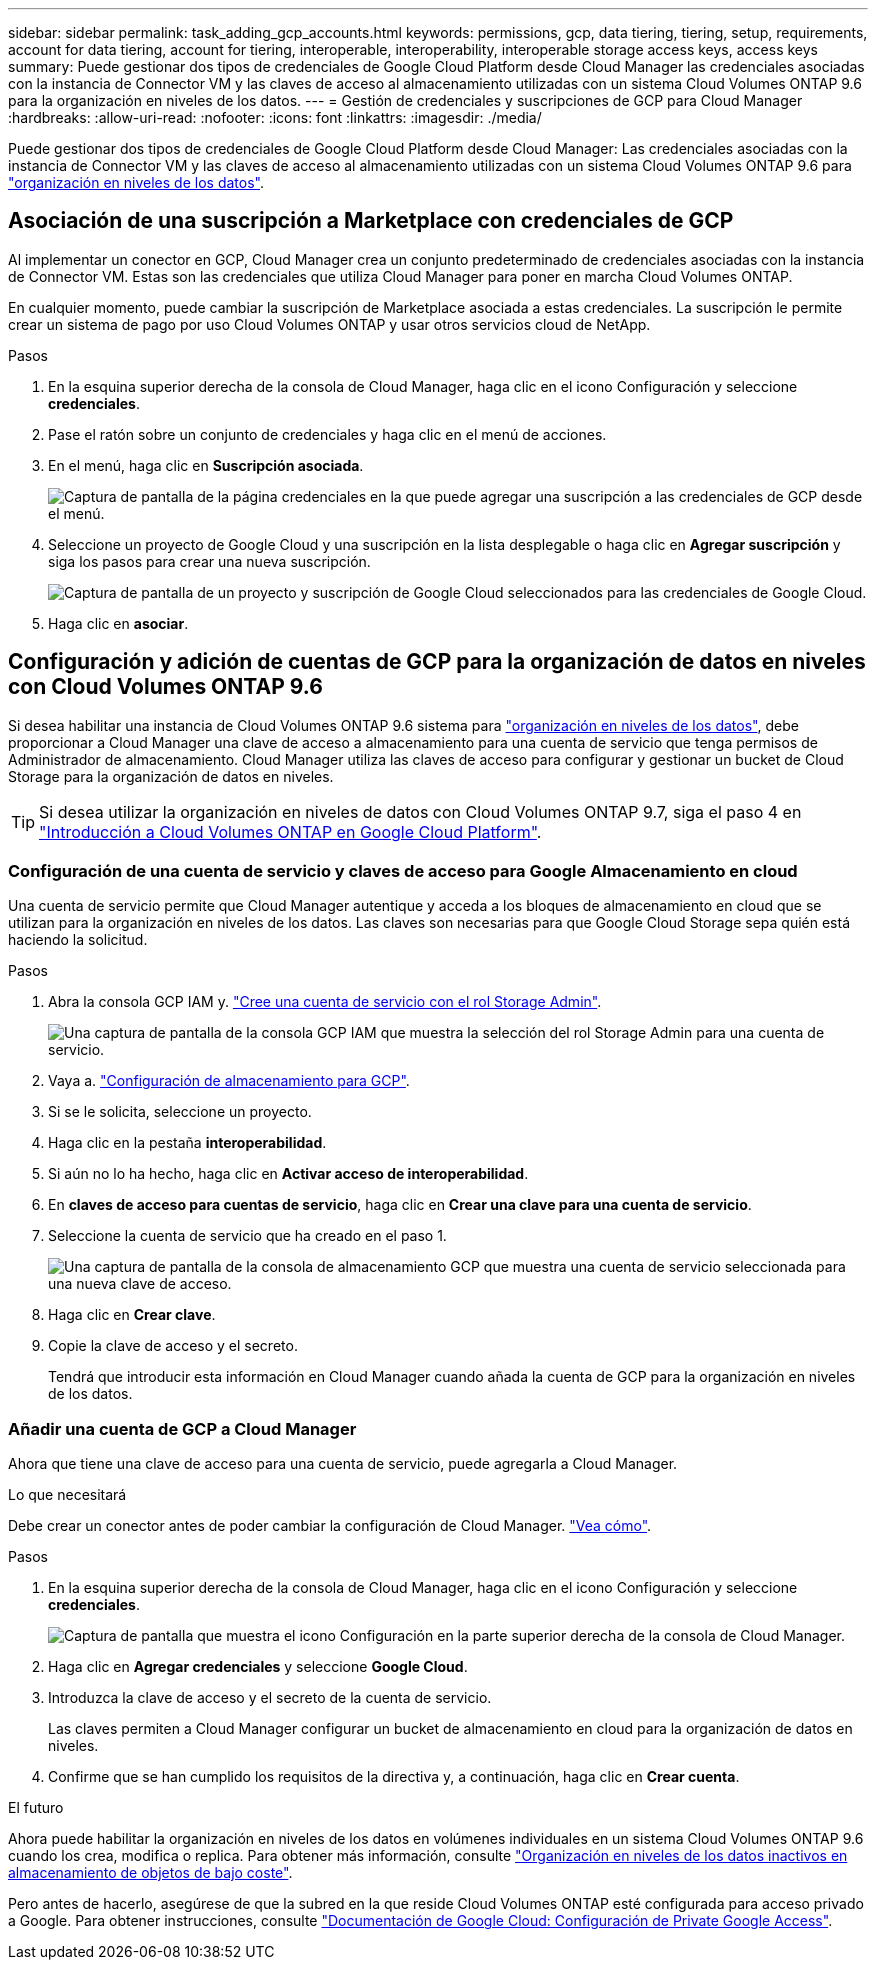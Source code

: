 ---
sidebar: sidebar 
permalink: task_adding_gcp_accounts.html 
keywords: permissions, gcp, data tiering, tiering, setup, requirements, account for data tiering, account for tiering, interoperable, interoperability, interoperable storage access keys, access keys 
summary: Puede gestionar dos tipos de credenciales de Google Cloud Platform desde Cloud Manager las credenciales asociadas con la instancia de Connector VM y las claves de acceso al almacenamiento utilizadas con un sistema Cloud Volumes ONTAP 9.6 para la organización en niveles de los datos. 
---
= Gestión de credenciales y suscripciones de GCP para Cloud Manager
:hardbreaks:
:allow-uri-read: 
:nofooter: 
:icons: font
:linkattrs: 
:imagesdir: ./media/


[role="lead"]
Puede gestionar dos tipos de credenciales de Google Cloud Platform desde Cloud Manager: Las credenciales asociadas con la instancia de Connector VM y las claves de acceso al almacenamiento utilizadas con un sistema Cloud Volumes ONTAP 9.6 para link:concept_data_tiering.html["organización en niveles de los datos"].



== Asociación de una suscripción a Marketplace con credenciales de GCP

Al implementar un conector en GCP, Cloud Manager crea un conjunto predeterminado de credenciales asociadas con la instancia de Connector VM. Estas son las credenciales que utiliza Cloud Manager para poner en marcha Cloud Volumes ONTAP.

En cualquier momento, puede cambiar la suscripción de Marketplace asociada a estas credenciales. La suscripción le permite crear un sistema de pago por uso Cloud Volumes ONTAP y usar otros servicios cloud de NetApp.

.Pasos
. En la esquina superior derecha de la consola de Cloud Manager, haga clic en el icono Configuración y seleccione *credenciales*.
. Pase el ratón sobre un conjunto de credenciales y haga clic en el menú de acciones.
. En el menú, haga clic en *Suscripción asociada*.
+
image:screenshot_gcp_add_subscription.gif["Captura de pantalla de la página credenciales en la que puede agregar una suscripción a las credenciales de GCP desde el menú."]

. Seleccione un proyecto de Google Cloud y una suscripción en la lista desplegable o haga clic en *Agregar suscripción* y siga los pasos para crear una nueva suscripción.
+
image:screenshot_gcp_associate.gif["Captura de pantalla de un proyecto y suscripción de Google Cloud seleccionados para las credenciales de Google Cloud."]

. Haga clic en *asociar*.




== Configuración y adición de cuentas de GCP para la organización de datos en niveles con Cloud Volumes ONTAP 9.6

Si desea habilitar una instancia de Cloud Volumes ONTAP 9.6 sistema para link:concept_data_tiering.html["organización en niveles de los datos"], debe proporcionar a Cloud Manager una clave de acceso a almacenamiento para una cuenta de servicio que tenga permisos de Administrador de almacenamiento. Cloud Manager utiliza las claves de acceso para configurar y gestionar un bucket de Cloud Storage para la organización de datos en niveles.


TIP: Si desea utilizar la organización en niveles de datos con Cloud Volumes ONTAP 9.7, siga el paso 4 en link:task_getting_started_gcp.html["Introducción a Cloud Volumes ONTAP en Google Cloud Platform"].



=== Configuración de una cuenta de servicio y claves de acceso para Google Almacenamiento en cloud

Una cuenta de servicio permite que Cloud Manager autentique y acceda a los bloques de almacenamiento en cloud que se utilizan para la organización en niveles de los datos. Las claves son necesarias para que Google Cloud Storage sepa quién está haciendo la solicitud.

.Pasos
. Abra la consola GCP IAM y. https://cloud.google.com/iam/docs/creating-custom-roles#creating_a_custom_role["Cree una cuenta de servicio con el rol Storage Admin"^].
+
image:screenshot_gcp_service_account_role.gif["Una captura de pantalla de la consola GCP IAM que muestra la selección del rol Storage Admin para una cuenta de servicio."]

. Vaya a. https://console.cloud.google.com/storage/settings["Configuración de almacenamiento para GCP"^].
. Si se le solicita, seleccione un proyecto.
. Haga clic en la pestaña *interoperabilidad*.
. Si aún no lo ha hecho, haga clic en *Activar acceso de interoperabilidad*.
. En *claves de acceso para cuentas de servicio*, haga clic en *Crear una clave para una cuenta de servicio*.
. Seleccione la cuenta de servicio que ha creado en el paso 1.
+
image:screenshot_gcp_access_key.gif["Una captura de pantalla de la consola de almacenamiento GCP que muestra una cuenta de servicio seleccionada para una nueva clave de acceso."]

. Haga clic en *Crear clave*.
. Copie la clave de acceso y el secreto.
+
Tendrá que introducir esta información en Cloud Manager cuando añada la cuenta de GCP para la organización en niveles de los datos.





=== Añadir una cuenta de GCP a Cloud Manager

Ahora que tiene una clave de acceso para una cuenta de servicio, puede agregarla a Cloud Manager.

.Lo que necesitará
Debe crear un conector antes de poder cambiar la configuración de Cloud Manager. link:concept_connectors.html#how-to-create-a-connector["Vea cómo"].

.Pasos
. En la esquina superior derecha de la consola de Cloud Manager, haga clic en el icono Configuración y seleccione *credenciales*.
+
image:screenshot_settings_icon.gif["Captura de pantalla que muestra el icono Configuración en la parte superior derecha de la consola de Cloud Manager."]

. Haga clic en *Agregar credenciales* y seleccione *Google Cloud*.
. Introduzca la clave de acceso y el secreto de la cuenta de servicio.
+
Las claves permiten a Cloud Manager configurar un bucket de almacenamiento en cloud para la organización de datos en niveles.

. Confirme que se han cumplido los requisitos de la directiva y, a continuación, haga clic en *Crear cuenta*.


.El futuro
Ahora puede habilitar la organización en niveles de los datos en volúmenes individuales en un sistema Cloud Volumes ONTAP 9.6 cuando los crea, modifica o replica. Para obtener más información, consulte link:task_tiering.html["Organización en niveles de los datos inactivos en almacenamiento de objetos de bajo coste"].

Pero antes de hacerlo, asegúrese de que la subred en la que reside Cloud Volumes ONTAP esté configurada para acceso privado a Google. Para obtener instrucciones, consulte https://cloud.google.com/vpc/docs/configure-private-google-access["Documentación de Google Cloud: Configuración de Private Google Access"^].
